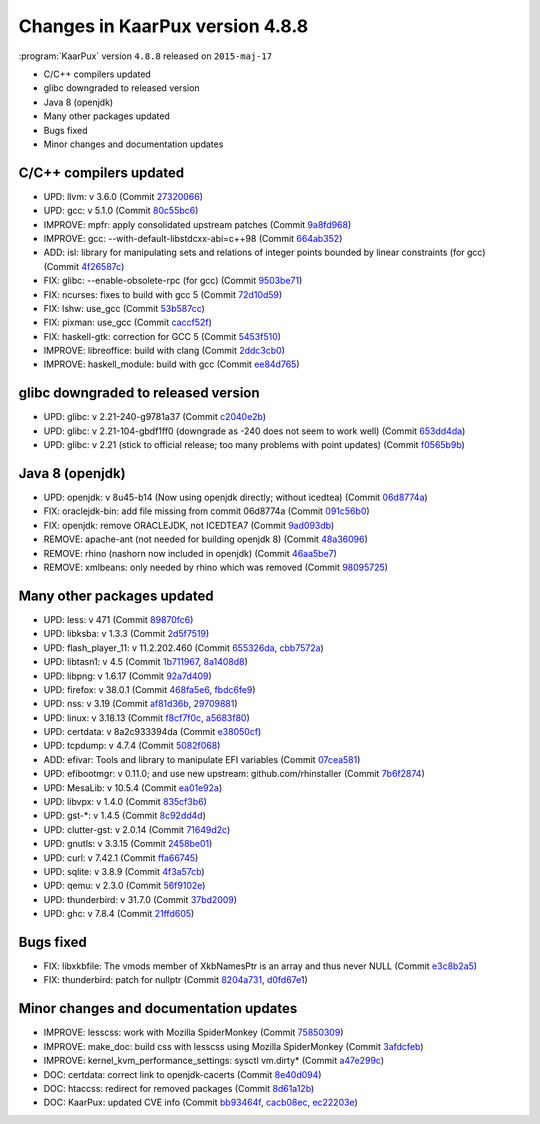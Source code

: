 .. 
   KaarPux: http://kaarpux.kaarposoft.dk
   Copyright (C) 2015: Henrik Kaare Poulsen
   License: http://kaarpux.kaarposoft.dk/license.html

.. _changes_4_8_8:


================================
Changes in KaarPux version 4.8.8
================================


:program:`KaarPux` version ``4.8.8`` released on ``2015-maj-17``

- C/C++ compilers updated

- glibc downgraded to released version

- Java 8 (openjdk)

- Many other packages updated

- Bugs fixed

- Minor changes and documentation updates


C/C++ compilers updated
#######################

- UPD: llvm: v 3.6.0
  (Commit `27320066 <http://sourceforge.net/p/kaarpux/code/ci/273200666fe066935cfcaabccad3cc6241cb91bd/>`_)

- UPD: gcc: v 5.1.0
  (Commit `80c55bc6 <http://sourceforge.net/p/kaarpux/code/ci/80c55bc6a1871401bdc20d9d12b6f9e580467a76/>`_)

- IMPROVE: mpfr: apply consolidated upstream patches
  (Commit `9a8fd968 <http://sourceforge.net/p/kaarpux/code/ci/9a8fd968a00f2476d39b90f860368968fc33ac1b/>`_)

- IMPROVE: gcc: --with-default-libstdcxx-abi=c++98
  (Commit `664ab352 <http://sourceforge.net/p/kaarpux/code/ci/664ab3521f4ff54f48d8b7ea12ed4ffb8f28aebf/>`_)

- ADD: isl: library for manipulating sets and relations of integer points bounded by linear constraints (for gcc)
  (Commit `4f26587c <http://sourceforge.net/p/kaarpux/code/ci/4f26587c6547fd7d777c69f46ee310faf9cd33aa/>`_)

- FIX: glibc: --enable-obsolete-rpc (for gcc)
  (Commit `9503be71 <http://sourceforge.net/p/kaarpux/code/ci/9503be7149d8f7b77a803567bb0e393f19300080/>`_)

- FIX: ncurses: fixes to build with gcc 5
  (Commit `72d10d59 <http://sourceforge.net/p/kaarpux/code/ci/72d10d59df28acc8ea8904ea57699c5a962d58b1/>`_)

- FIX: lshw: use_gcc
  (Commit `53b587cc <http://sourceforge.net/p/kaarpux/code/ci/53b587ccfb23bc58396400c1da7ba32cfedd36f9/>`_)

- FIX: pixman: use_gcc
  (Commit `caccf52f <http://sourceforge.net/p/kaarpux/code/ci/caccf52ff3784d09046d30b03ab7d932d27de5e8/>`_)

- FIX: haskell-gtk: correction for GCC 5
  (Commit `5453f510 <http://sourceforge.net/p/kaarpux/code/ci/5453f510d0cd6b74e7a13400a4abcfc29a2dc4f9/>`_)

- IMPROVE: libreoffice: build with clang
  (Commit `2ddc3cb0 <http://sourceforge.net/p/kaarpux/code/ci/2ddc3cb0dfedb5715da27014f6b08b0e80757c1b/>`_)

- IMPROVE: haskell_module: build with gcc
  (Commit `ee84d765 <http://sourceforge.net/p/kaarpux/code/ci/ee84d76541531157a54f08b8323ae55d70aaa300/>`_)


glibc downgraded to released version
####################################

- UPD: glibc: v 2.21-240-g9781a37
  (Commit `c2040e2b <http://sourceforge.net/p/kaarpux/code/ci/c2040e2b7205e6d22bac9d843b4b990081d21d01/>`_)

- UPD: glibc: v 2.21-104-gbdf1ff0 (downgrade as -240 does not seem to work well)
  (Commit `653dd4da <http://sourceforge.net/p/kaarpux/code/ci/653dd4dab373f0849ff30552e49ad72835759950/>`_)

- UPD: glibc: v 2.21 (stick to official release; too many problems with point updates)
  (Commit `f0565b9b <http://sourceforge.net/p/kaarpux/code/ci/f0565b9b83daec7b4a0d1f0dbf5df35e2ff2d0ce/>`_)


Java 8 (openjdk)
################

- UPD: openjdk: v 8u45-b14 (Now using openjdk directly; without icedtea)
  (Commit `06d8774a <http://sourceforge.net/p/kaarpux/code/ci/06d8774a6cca164dae8914297e82826f50c8cc83/>`_)

- FIX: oraclejdk-bin: add file missing from commit 06d8774a
  (Commit `091c56b0 <http://sourceforge.net/p/kaarpux/code/ci/091c56b03e3aac361e091b16c83fc61cf42aafd7/>`_)

- FIX: openjdk: remove ORACLEJDK, not ICEDTEA7
  (Commit `9ad093db <http://sourceforge.net/p/kaarpux/code/ci/9ad093dbf60d4056c15e772dcaa4f88291bcfd6b/>`_)

- REMOVE: apache-ant (not needed for building openjdk 8)
  (Commit `48a36096 <http://sourceforge.net/p/kaarpux/code/ci/48a36096eba7711b6ad4766e8b9e8c73edbbf835/>`_)

- REMOVE: rhino (nashorn now included in openjdk)
  (Commit `46aa5be7 <http://sourceforge.net/p/kaarpux/code/ci/46aa5be7f71b67ce0c48814487fa8b72c3feb377/>`_)

- REMOVE: xmlbeans: only needed by rhino which was removed
  (Commit `98095725 <http://sourceforge.net/p/kaarpux/code/ci/98095725b8ad50f82b612e08d9cc24e0a29ea403/>`_)


Many other packages updated
###########################

- UPD: less: v 471
  (Commit `89870fc6 <http://sourceforge.net/p/kaarpux/code/ci/89870fc6836f961e0c8951e60087512e65af4563/>`_)

- UPD: libksba: v 1.3.3
  (Commit `2d5f7519 <http://sourceforge.net/p/kaarpux/code/ci/2d5f7519996a10755a1025c0803fa4cbebdd4e2e/>`_)

- UPD: flash_player_11: v 11.2.202.460
  (Commit `655326da <http://sourceforge.net/p/kaarpux/code/ci/655326daeb6e763df4a4a9cfdb4df31aef6e1ff3/>`_,
  `cbb7572a <http://sourceforge.net/p/kaarpux/code/ci/cbb7572a4df29ca650ef2930602ac941d9d79614/>`_)

- UPD: libtasn1: v 4.5
  (Commit `1b711967 <http://sourceforge.net/p/kaarpux/code/ci/1b711967bf0ea6c6dc10d6bad25e6768465b7f1a/>`_,
  `8a1408d8 <http://sourceforge.net/p/kaarpux/code/ci/8a1408d820636035815c6dfc774fd17b26835c69/>`_)

- UPD: libpng: v 1.6.17
  (Commit `92a7d409 <http://sourceforge.net/p/kaarpux/code/ci/92a7d40992035b658ca12a7937355dc7d2dee217/>`_)

- UPD: firefox: v 38.0.1
  (Commit `468fa5e6 <http://sourceforge.net/p/kaarpux/code/ci/468fa5e6f02b78a03b481d8c891cf5d519e6f691/>`_,
  `fbdc6fe9 <http://sourceforge.net/p/kaarpux/code/ci/fbdc6fe951db3de794b5fa2fe5346d447abbc5b3/>`_)

- UPD: nss: v 3.19
  (Commit `af81d36b <http://sourceforge.net/p/kaarpux/code/ci/af81d36baba1e6c922a764c0ccc54a978ef402fa/>`_,
  `29709881 <http://sourceforge.net/p/kaarpux/code/ci/297098817881be7890bc11fc0a558ba2d60b48c8/>`_)

- UPD: linux: v 3.18.13
  (Commit `f8cf7f0c <http://sourceforge.net/p/kaarpux/code/ci/f8cf7f0c9c461dcb6f5e186ccea6356e584c1aa3/>`_,
  `a5683f80 <http://sourceforge.net/p/kaarpux/code/ci/a5683f802ac01b63e463ab3cacd259301c52a215/>`_)

- UPD: certdata: v 8a2c933394da
  (Commit `e38050cf <http://sourceforge.net/p/kaarpux/code/ci/e38050cf43beeec7703e78ef402706ef54dae65f/>`_)

- UPD: tcpdump: v 4.7.4
  (Commit `5082f068 <http://sourceforge.net/p/kaarpux/code/ci/5082f068cec5c60d19a755530322e877c2322303/>`_)

- ADD: efivar: Tools and library to manipulate EFI variables
  (Commit `07cea581 <http://sourceforge.net/p/kaarpux/code/ci/07cea581f08ff0d0ca364bc4e49e330c24dd0ac8/>`_)

- UPD: efibootmgr: v 0.11.0; and use new upstream: github.com/rhinstaller
  (Commit `7b6f2874 <http://sourceforge.net/p/kaarpux/code/ci/7b6f2874e3eef31d870954345a0d0e849933e23d/>`_)

- UPD: MesaLib: v 10.5.4
  (Commit `ea01e92a <http://sourceforge.net/p/kaarpux/code/ci/ea01e92a08909ac7d0e07762d78d3082cd2978ab/>`_)

- UPD: libvpx: v 1.4.0
  (Commit `835cf3b6 <http://sourceforge.net/p/kaarpux/code/ci/835cf3b604036aba506ad7021c97d25d8e9b7fb4/>`_)

- UPD: gst-\*: v 1.4.5
  (Commit `8c92dd4d <http://sourceforge.net/p/kaarpux/code/ci/8c92dd4d3c6b15f6e683a1420171485e6b5a0031/>`_)

- UPD: clutter-gst: v 2.0.14
  (Commit `71649d2c <http://sourceforge.net/p/kaarpux/code/ci/71649d2ce5e2553a66ce8028363826355487c60b/>`_)

- UPD: gnutls: v 3.3.15
  (Commit `2458be01 <http://sourceforge.net/p/kaarpux/code/ci/2458be01377d88df099af85b3c06493ce278be15/>`_)

- UPD: curl: v 7.42.1
  (Commit `ffa66745 <http://sourceforge.net/p/kaarpux/code/ci/ffa6674514f27ecd49d812d437760a20d0bbe245/>`_)

- UPD: sqlite: v 3.8.9
  (Commit `4f3a57cb <http://sourceforge.net/p/kaarpux/code/ci/4f3a57cbe3e9e11be77bd7a07b2130810e8c2650/>`_)

- UPD: qemu: v 2.3.0
  (Commit `56f9102e <http://sourceforge.net/p/kaarpux/code/ci/56f9102eb63988bc917634070e742c1d08359577/>`_)

- UPD: thunderbird: v 31.7.0
  (Commit `37bd2009 <http://sourceforge.net/p/kaarpux/code/ci/37bd20090101d46348f11d14caa2c5b63ed3986b/>`_)

- UPD: ghc: v 7.8.4
  (Commit `21ffd605 <http://sourceforge.net/p/kaarpux/code/ci/21ffd6053a9657b7a19c175dea6e5e1a28d3d56e/>`_)


Bugs fixed
##########

- FIX: libxkbfile: The vmods member of XkbNamesPtr is an array and thus never NULL
  (Commit `e3c8b2a5 <http://sourceforge.net/p/kaarpux/code/ci/e3c8b2a53cef2014ffe8bef5f52ed559b659fc1e/>`_)

- FIX: thunderbird: patch for nullptr
  (Commit `8204a731 <http://sourceforge.net/p/kaarpux/code/ci/8204a73131940ac2b3e329b83ee96bf88671e6c3/>`_,
  `d0fd67e1 <http://sourceforge.net/p/kaarpux/code/ci/d0fd67e1ab05cf7a530962db9c13e415871fbc5a/>`_)


Minor changes and documentation updates
#######################################

- IMPROVE: lesscss: work with Mozilla SpiderMonkey
  (Commit `75850309 <http://sourceforge.net/p/kaarpux/code/ci/758503096315ce8e12f7b8da2ae21146041cea4e/>`_)

- IMPROVE: make_doc: build css with lesscss using Mozilla SpiderMonkey
  (Commit `3afdcfeb <http://sourceforge.net/p/kaarpux/code/ci/3afdcfeb217d72b5208d877453246c6f6fbe9461/>`_)

- IMPROVE: kernel_kvm_performance_settings: sysctl vm.dirty*
  (Commit `a47e299c <http://sourceforge.net/p/kaarpux/code/ci/a47e299cc875b9002055492451c612ce5e5e0630/>`_)

- DOC: certdata: correct link to openjdk-cacerts
  (Commit `8e40d094 <http://sourceforge.net/p/kaarpux/code/ci/8e40d0941e75470bc4e1575f0124c7fece13f1a0/>`_)

- DOC: htaccss: redirect for removed packages
  (Commit `8d61a12b <http://sourceforge.net/p/kaarpux/code/ci/8d61a12b20be034970c7e1ec828acb52d13c2732/>`_)

- DOC: KaarPux: updated CVE info
  (Commit `bb93464f <http://sourceforge.net/p/kaarpux/code/ci/bb93464ffc67f7c60c87ee3bbc3ecb29bdab9389/>`_,
  `cacb08ec <http://sourceforge.net/p/kaarpux/code/ci/cacb08ec82940197723985bd383f1c1527101a93/>`_,
  `ec22203e <http://sourceforge.net/p/kaarpux/code/ci/ec22203ed120a031151e5b688b79052b7761f91e/>`_)


